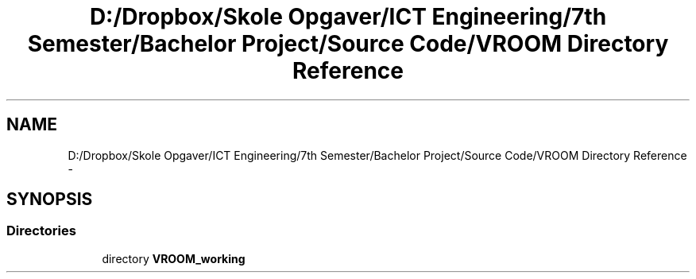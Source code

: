 .TH "D:/Dropbox/Skole Opgaver/ICT Engineering/7th Semester/Bachelor Project/Source Code/VROOM Directory Reference" 3 "Tue Dec 2 2014" "Version v0.01" "VROOM" \" -*- nroff -*-
.ad l
.nh
.SH NAME
D:/Dropbox/Skole Opgaver/ICT Engineering/7th Semester/Bachelor Project/Source Code/VROOM Directory Reference \- 
.SH SYNOPSIS
.br
.PP
.SS "Directories"

.in +1c
.ti -1c
.RI "directory \fBVROOM_working\fP"
.br
.in -1c
